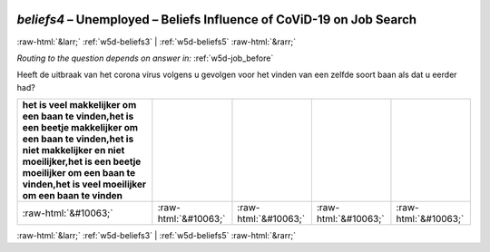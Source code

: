 .. _w5d-beliefs4: 

 
 .. role:: raw-html(raw) 
        :format: html 
 
`beliefs4` – Unemployed – Beliefs Influence of CoViD-19 on Job Search
================================================================================ 


:raw-html:`&larr;` :ref:`w5d-beliefs3` | :ref:`w5d-beliefs5` :raw-html:`&rarr;` 
 
*Routing to the question depends on answer in:* :ref:`w5d-job_before` 

Heeft de uitbraak van het corona virus volgens u gevolgen voor het vinden van een zelfde soort baan als dat u eerder had?
 
.. csv-table:: 
   :delim: | 
   :header: het is veel makkelijker om een baan te vinden,het is een beetje makkelijker om een baan te vinden,het is niet makkelijker en niet moeilijker,het is een beetje moeilijker om een baan te vinden,het is veel moeilijker om een baan te vinden
 
           :raw-html:`&#10063;`|:raw-html:`&#10063;`|:raw-html:`&#10063;`|:raw-html:`&#10063;`|:raw-html:`&#10063;` 

.. image:: ../_screenshots/w5-beliefs4.png 


:raw-html:`&larr;` :ref:`w5d-beliefs3` | :ref:`w5d-beliefs5` :raw-html:`&rarr;` 
 
